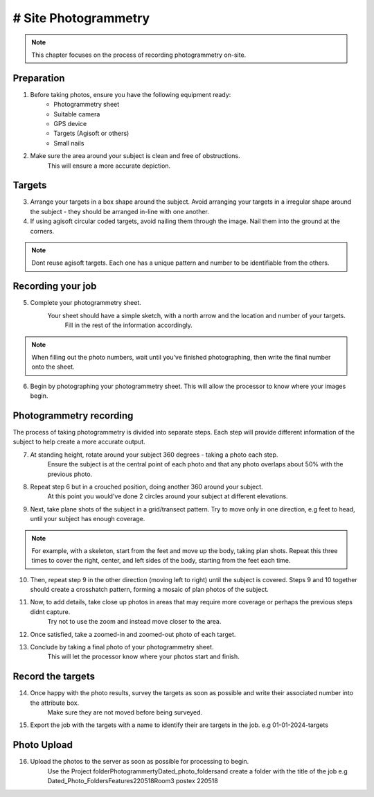 # Site Photogrammetry
===================

.. note:: 
    This chapter focuses on the process of recording photogrammetry on-site.
    

Preparation
------------

1. Before taking photos, ensure you have the following equipment ready: 
    * Photogrammetry sheet
    * Suitable camera
    * GPS device
    * Targets (Agisoft or others)
    * Small nails
    
2. Make sure the area around your subject is clean and free of obstructions.
    This will ensure a more accurate depiction.


Targets
--------

3. Arrange your targets in a box shape around the subject.
   Avoid arranging your targets in a irregular shape around the subject - they should be arranged in-line with one another.
   
4. If using agisoft circular coded targets, avoid nailing them through the image. Nail them into the ground at the corners.

.. note::
	Dont reuse agisoft targets. Each one has a unique pattern and number to be identifiable from the others.
	
Recording your job
------------------
    
5. Complete your photogrammetry sheet.
    Your sheet should have a simple sketch, with a north arrow and the location and number of your targets.
	Fill in the rest of the information accordingly. 
	
|Photogrammetry_sheet|

	
.. note::
    When filling out the photo numbers, wait until you've finished photographing, then write the final number onto the sheet.

6. Begin by photographing your photogrammetry sheet.
   This will allow the processor to know where your images begin.	

	
Photogrammetry recording
------------------------

The process of taking photogrammetry is divided into separate steps. 
Each step will provide different information of the subject to help create a more accurate output.



7. At standing height, rotate around your subject 360 degrees - taking a photo each step.
	Ensure the subject is at the central point of each photo and that any photo overlaps about 50% with the previous photo.

8. Repeat step 6 but in a crouched position, doing another 360 around your subject.
	At this point you would've done 2 circles around your subject at different elevations.

9. Next, take plane shots of the subject in a grid/transect pattern. Try to move only in one direction, e.g feet to head, until your subject has enough coverage.

.. note::
    For example, with a skeleton, start from the feet and move up the body, taking plan shots. Repeat this three times to cover the right, center, and left sides of the body, starting from the feet each time.
    
10. Then, repeat step 9 in the other direction (moving left to right) until the subject is covered.
    Steps 9 and 10 together should create a crosshatch pattern, forming a mosaic of plan photos of the subject.


11. Now, to add details, take close up photos in areas that may require more coverage or perhaps the previous steps didnt capture.
	Try not to use the zoom and instead move closer to the area.

12. Once satisfied, take a zoomed-in and zoomed-out photo of each target. 
	
13. Conclude by taking a final photo of your photogrammetry sheet.
	This will let the processor know where your photos start and finish. 
	
	
Record the targets
-------------------

14. Once happy with the photo results, survey the targets as soon as possible and write their associated number into the attribute box.
	Make sure they are not moved before being surveyed. 

15. Export the job with the targets with a name to identify their are targets in the job. e.g 01-01-2024-targets

Photo Upload
-------------

16. Upload the photos to the server as soon as possible for processing to begin.
	Use the Project folder\Photogrammerty\Dated_photo_folders\ and create a folder with the title of the job e.g Dated_Photo_Folders\Features\220518\Room3 postex 220518


.. |Photogrammetry_sheet| image:: ../../../_static/images/photogrammetry_common/photogrammetry_sheet_complete.png
   :width: 35em
   :height: 50em